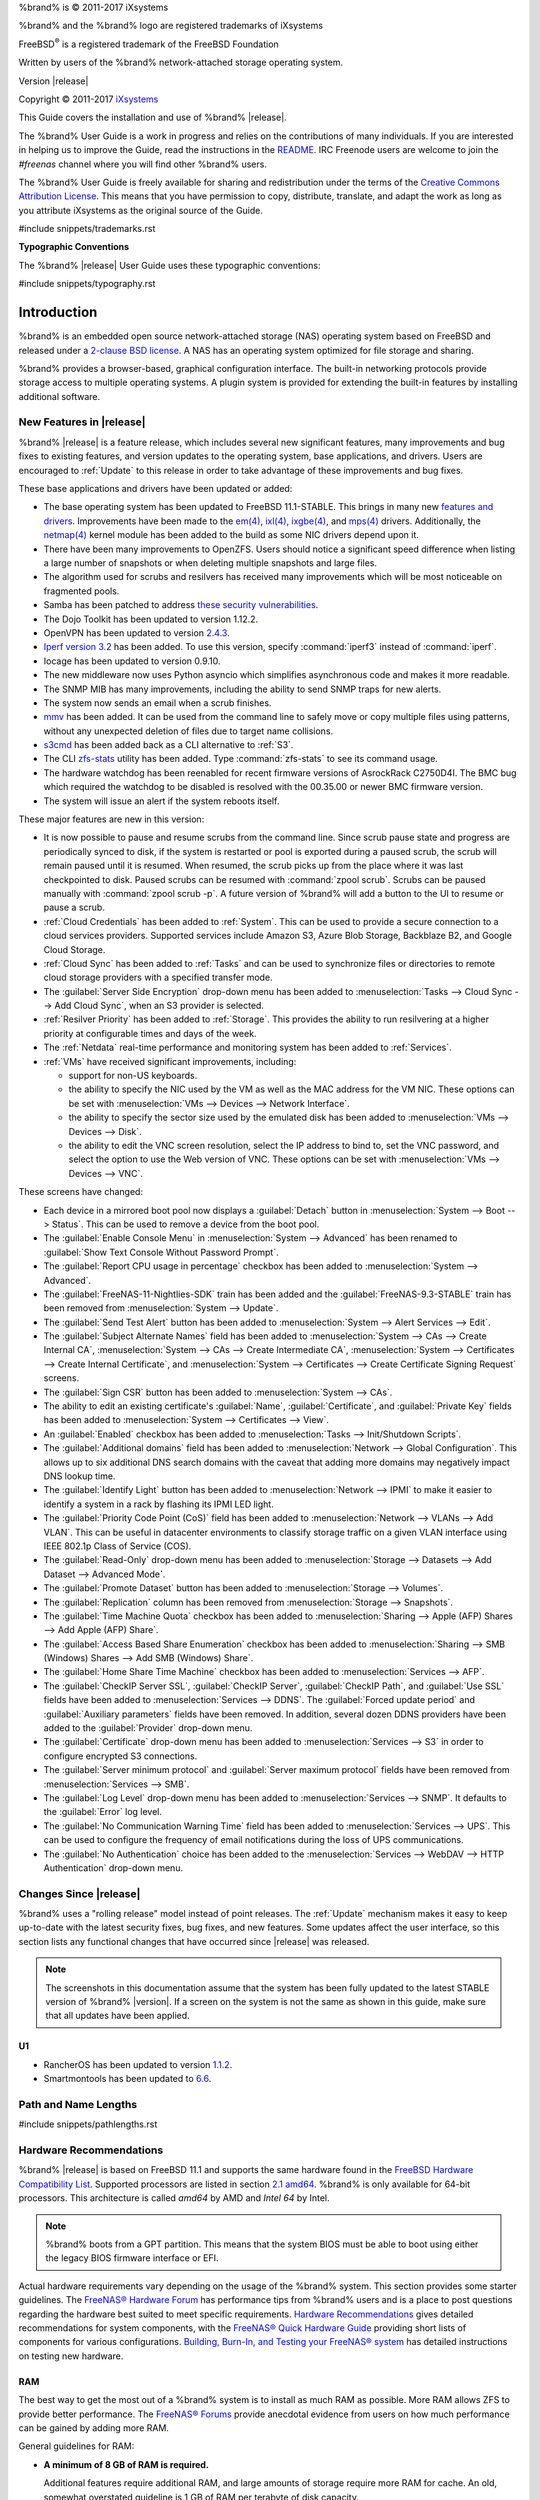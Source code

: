 %brand% is © 2011-2017 iXsystems

%brand% and the %brand% logo are registered trademarks of iXsystems

FreeBSD\ :sup:`®` is a registered trademark of the FreeBSD Foundation

Written by users of the %brand% network-attached storage operating
system.

Version |release|

Copyright © 2011-2017
`iXsystems <https://www.ixsystems.com/>`_


.. raw:: latex

   \par--TABLEOFCONTENTS--\par
   \pagestyle{frontmatter}
   \section*{Welcome}\addcontentsline{toc}{section}{Welcome}


This Guide covers the installation and use of %brand% |release|.

The %brand% User Guide is a work in progress and relies on the
contributions of many individuals. If you are interested in helping us
to improve the Guide, read the instructions in the `README
<https://github.com/freenas/freenas-docs/blob/master/README.md>`__.
IRC Freenode users are welcome to join the *#freenas* channel
where you will find other %brand% users.

The %brand% User Guide is freely available for sharing and
redistribution under the terms of the
`Creative Commons Attribution
License <https://creativecommons.org/licenses/by/3.0/>`_.
This means that you have permission to copy, distribute, translate,
and adapt the work as long as you attribute iXsystems as the original
source of the Guide.


#include snippets/trademarks.rst


.. raw:: latex

   \pagebreak
   \section*{Typographic Conventions}
   \addcontentsline{toc}{section}{Typographic Conventions}


**Typographic Conventions**

The %brand% |release| User Guide uses these typographic conventions:


#include snippets/typography.rst


.. raw:: latex

   \pagestyle{frontmatter}


.. _Introduction:

Introduction
============

.. raw:: latex

   \pagestyle{normal}

%brand% is an embedded open source network-attached storage (NAS)
operating system based on FreeBSD and released under a
`2-clause BSD license
<https://opensource.org/licenses/BSD-2-Clause>`__.
A NAS has an operating system optimized for file storage and sharing.

%brand% provides a browser-based, graphical configuration interface.
The built-in networking protocols provide storage access to multiple
operating systems. A plugin system is provided for extending the
built-in features by installing additional software.


.. _New Features in |release|:

New Features in |release|
-------------------------

%brand%  |release| is a feature release, which includes several new
significant features, many improvements and bug fixes to existing
features, and version updates to the operating system, base
applications, and drivers. Users are encouraged to :ref:`Update` to
this release in order to take advantage of these improvements and bug
fixes.

These base applications and drivers have been updated or added:

* The base operating system has been updated to FreeBSD 11.1-STABLE.
  This brings in many new
  `features and drivers
  <https://www.freebsd.org/releases/11.1R/relnotes.html>`__.
  Improvements have been made to the
  `em(4) <https://www.freebsd.org/cgi/man.cgi?query=en>`__,
  `ixl(4) <https://www.freebsd.org/cgi/man.cgi?query=ixl>`__,
  `ixgbe(4) <https://www.freebsd.org/cgi/man.cgi?query=ixgbe>`__,
  and `mps(4) <https://www.freebsd.org/cgi/man.cgi?query=mps>`__
  drivers. Additionally, the
  `netmap(4) <https://www.freebsd.org/cgi/man.cgi?query=netmap>`__
  kernel module has been added to the build as some NIC drivers depend
  upon it.

* There have been many improvements to OpenZFS. Users should notice a
  significant speed difference when listing a large number of
  snapshots or when deleting multiple snapshots and large files.

* The algorithm used for scrubs and resilvers has received many
  improvements which will be most noticeable on fragmented pools.

* Samba has been patched to address
  `these security vulnerabilities <https://www.samba.org/samba/history/samba-4.7.3>`__.

* The Dojo Toolkit has been updated to version 1.12.2.

* OpenVPN has been updated to version
  `2.4.3
  <https://github.com/OpenVPN/openvpn/blob/release/2.4/Changes.rst#version-243>`__.

* `Iperf version 3.2 <http://software.es.net/iperf/>`__
  has been added. To use this version, specify :command:`iperf3`
  instead of :command:`iperf`.

* Iocage has been updated to version 0.9.10.

* The new middleware now uses Python asyncio which simplifies
  asynchronous code and makes it more readable.

* The SNMP MIB has many improvements, including the ability to send
  SNMP traps for new alerts.

* The system now sends an email when a scrub finishes.

* `mmv <https://packages.debian.org/unstable/utils/mmv>`__
  has been added. It can be used from the command line to safely move
  or copy multiple files using patterns, without any unexpected
  deletion of files due to target name collisions.

* `s3cmd <http://s3tools.org/s3cmd>`__
  has been added back as a CLI alternative to :ref:`S3`.

* The CLI `zfs-stats <http://www.vx.sk/zfs-stats/>`_
  utility has been added. Type :command:`zfs-stats` to see its command
  usage.

* The hardware watchdog has been reenabled for recent firmware
  versions of AsrockRack C2750D4I. The BMC bug which required the
  watchdog to be disabled is resolved with the 00.35.00 or newer BMC
  firmware version.

* The system will issue an alert if the system reboots itself.

These major features are new in this version:

* It is now possible to pause and resume scrubs from the command line.
  Since scrub pause state and progress are periodically synced to
  disk, if the system is restarted or pool is exported during a paused
  scrub, the scrub will remain paused until it is resumed. When
  resumed, the scrub picks up from the place where it was last
  checkpointed to disk. Paused scrubs can be resumed with
  :command:`zpool scrub`. Scrubs can be paused manually with
  :command:`zpool scrub -p`.  A future version of %brand% will add a
  button to the UI to resume or pause a scrub.

* :ref:`Cloud Credentials` has been added to :ref:`System`. This can
  be used to provide a secure connection to a cloud services
  providers. Supported services include Amazon S3, Azure Blob Storage,
  Backblaze B2, and Google Cloud Storage.

* :ref:`Cloud Sync` has been added to :ref:`Tasks` and can be used to
  synchronize files or directories to remote cloud storage providers
  with a specified transfer mode.

* The :guilabel:`Server Side Encryption` drop-down menu has been added
  to :menuselection:`Tasks --> Cloud Sync --> Add Cloud Sync`, when an
  S3 provider is selected.

* :ref:`Resilver Priority` has been added to :ref:`Storage`. This
  provides the ability to run resilvering at a higher priority at
  configurable times and days of the week.

* The :ref:`Netdata` real-time performance and monitoring system has
  been added to :ref:`Services`.

* :ref:`VMs` have received significant improvements, including:

  * support for non-US keyboards.

  * the ability to specify the NIC used by the VM as well as the MAC
    address for the VM NIC. These options can be set with
    :menuselection:`VMs --> Devices --> Network Interface`.

  * the ability to specify the sector size used by the emulated disk
    has been added to :menuselection:`VMs --> Devices --> Disk`.

  * the ability to edit the VNC screen resolution, select the IP
    address to bind to, set the VNC password, and select the option to
    use the Web version of VNC. These options can be set with
    :menuselection:`VMs --> Devices --> VNC`.


These screens have changed:

* Each device in a mirrored boot pool now displays a
  :guilabel:`Detach` button in
  :menuselection:`System --> Boot --> Status`.
  This can be used to remove a device from the boot pool.

* The :guilabel:`Enable Console Menu` in
  :menuselection:`System --> Advanced` has been renamed to
  :guilabel:`Show Text Console Without Password Prompt`.

* The :guilabel:`Report CPU usage in percentage` checkbox has been
  added to
  :menuselection:`System --> Advanced`.

* The :guilabel:`FreeNAS-11-Nightlies-SDK` train has been added and
  the :guilabel:`FreeNAS-9.3-STABLE` train has been removed from
  :menuselection:`System --> Update`.

* The :guilabel:`Send Test Alert` button has been added to
  :menuselection:`System --> Alert Services --> Edit`.

* The :guilabel:`Subject Alternate Names` field has been added to
  :menuselection:`System --> CAs --> Create Internal CA`,
  :menuselection:`System --> CAs --> Create Intermediate CA`,
  :menuselection:`System --> Certificates --> Create Internal Certificate`,
  and
  :menuselection:`System --> Certificates --> Create Certificate Signing Request`
  screens.

* The :guilabel:`Sign CSR` button has been added to
  :menuselection:`System --> CAs`.

* The ability to edit an existing certificate's :guilabel:`Name`,
  :guilabel:`Certificate`, and :guilabel:`Private Key` fields has been
  added to :menuselection:`System --> Certificates --> View`.

* An :guilabel:`Enabled` checkbox has been added to
  :menuselection:`Tasks --> Init/Shutdown Scripts`.

* The :guilabel:`Additional domains` field has been added to
  :menuselection:`Network --> Global Configuration`. This allows up to
  six additional DNS search domains with the caveat that adding more
  domains may negatively impact DNS lookup time.

* The :guilabel:`Identify Light` button has been added to
  :menuselection:`Network --> IPMI` to make it easier to identify a
  system in a rack by flashing its IPMI LED light.

* The :guilabel:`Priority Code Point (CoS)` field has been added to
  :menuselection:`Network --> VLANs --> Add VLAN`.
  This can be useful in datacenter environments to classify storage
  traffic on a given VLAN interface using IEEE 802.1p Class of Service
  (COS).

* The :guilabel:`Read-Only` drop-down menu has been added to
  :menuselection:`Storage --> Datasets --> Add Dataset --> Advanced Mode`.

* The :guilabel:`Promote Dataset` button has been added to
  :menuselection:`Storage --> Volumes`.

* The :guilabel:`Replication` column has been removed from
  :menuselection:`Storage --> Snapshots`.

* The :guilabel:`Time Machine Quota` checkbox has been added to
  :menuselection:`Sharing --> Apple (AFP) Shares --> Add Apple (AFP) Share`.

* The :guilabel:`Access Based Share Enumeration` checkbox has been
  added to
  :menuselection:`Sharing --> SMB (Windows) Shares --> Add SMB (Windows) Share`.

* The :guilabel:`Home Share Time Machine` checkbox has been added to
  :menuselection:`Services --> AFP`.

* The :guilabel:`CheckIP Server SSL`, :guilabel:`CheckIP Server`,
  :guilabel:`CheckIP Path`, and :guilabel:`Use SSL` fields have been
  added to :menuselection:`Services --> DDNS`. The
  :guilabel:`Forced update period` and
  :guilabel:`Auxiliary parameters` fields have been removed. In
  addition, several dozen DDNS providers have been added to the
  :guilabel:`Provider` drop-down menu.

* The :guilabel:`Certificate` drop-down menu has been added to
  :menuselection:`Services --> S3` in order to configure encrypted S3
  connections.

* The :guilabel:`Server minimum protocol` and
  :guilabel:`Server maximum protocol` fields have been removed
  from :menuselection:`Services --> SMB`.

* The :guilabel:`Log Level` drop-down menu has been added to
  :menuselection:`Services --> SNMP`. It defaults to the
  :guilabel:`Error` log level.

* The :guilabel:`No Communication Warning Time` field has been added
  to
  :menuselection:`Services --> UPS`.
  This can be used to configure the frequency of email notifications
  during the loss of UPS communications.

* The :guilabel:`No Authentication` choice has been added to the
  :menuselection:`Services --> WebDAV --> HTTP Authentication`
  drop-down menu.

.. _Changes Since |release|:

Changes Since |release|
-----------------------

%brand% uses a "rolling release" model instead of point releases. The
:ref:`Update` mechanism makes it easy to keep up-to-date with the
latest security fixes, bug fixes, and new features. Some updates
affect the user interface, so this section lists any functional
changes that have occurred since |release| was released.

.. note:: The screenshots in this documentation assume that the system
   has been fully updated to the latest STABLE version of %brand%
   |version|. If a screen on the system is not the same as shown in
   this guide, make sure that all updates have been applied.

U1
~~

* RancherOS has been updated to version 
  `1.1.2 <https://github.com/rancher/os/releases/tag/v1.1.2>`__.

* Smartmontools has been updated to
  `6.6 <https://www.smartmontools.org/browser/tags/RELEASE_6_6/smartmontools/NEWS>`__.

.. index:: Path and Name Lengths
.. _Path and Name Lengths:

Path and Name Lengths
---------------------

#include snippets/pathlengths.rst


.. index:: Hardware Recommendations
.. _Hardware Recommendations:

Hardware Recommendations
------------------------

%brand% |release| is based on FreeBSD 11.1 and supports the same
hardware found in the
`FreeBSD Hardware Compatibility List
<http://www.freebsd.org/releases/11.1R/hardware.html>`__.
Supported processors are listed in section
`2.1 amd64
<https://www.freebsd.org/releases/11.1R/hardware.html#proc>`_.
%brand% is only available for 64-bit processors. This architecture is
called *amd64* by AMD and *Intel 64* by Intel.

.. note:: %brand% boots from a GPT partition. This means that the
   system BIOS must be able to boot using either the legacy BIOS
   firmware interface or EFI.

Actual hardware requirements vary depending on the usage of the
%brand% system. This section provides some starter guidelines. The
`FreeNAS® Hardware Forum
<https://forums.freenas.org/index.php?forums/hardware.18/>`_
has performance tips from %brand% users and is a place to post
questions regarding the hardware best suited to meet specific
requirements.
`Hardware Recommendations
<https://forums.freenas.org/index.php?resources/hardware-recommendations-guide.12/>`__
gives detailed recommendations for system components, with the
`FreeNAS® Quick Hardware Guide
<https://forums.freenas.org/index.php?resources/freenas-quick-hardware-guide.7>`__
providing short lists of components for various configurations.
`Building, Burn-In, and Testing your FreeNAS® system
<https://forums.freenas.org/index.php?threads/building-burn-in-and-testing-your-freenas-system.17750/>`_
has detailed instructions on testing new hardware.


.. _RAM:

RAM
~~~

The best way to get the most out of a %brand% system is to install
as much RAM as possible. More RAM allows ZFS to provide better
performance. The
`FreeNAS® Forums <https://forums.freenas.org/index.php>`__
provide anecdotal evidence from users on how much performance can be
gained by adding more RAM.

General guidelines for RAM:

* **A minimum of 8 GB of RAM is required.**

  Additional features require additional RAM, and large amounts of
  storage require more RAM for cache. An old, somewhat overstated
  guideline is 1 GB of RAM per terabyte of disk capacity.

* To use Active Directory with many users, add an additional 2 GB of
  RAM for the winbind internal cache.

* For iSCSI, install at least 16 GB of RAM if performance is not
  critical, or at least 32 GB of RAM if good performance is a
  requirement.

* :ref:`Jails` are very memory-efficient, but can still use memory
  that would otherwise be available for ZFS. If the system will be
  running many jails, or a few resource-intensive jails, adding 1 to 4
  additional gigabytes of RAM can be helpful. This memory is shared by
  the host and will be used for ZFS when not being used by jails.

* :ref:`Virtual Machines <VMs>` require additional RAM beyond any
  amounts listed here. Memory used by virtual machines is not
  available to the host while the VM is running, and is not included
  in the amounts described above. For example, a system that will be
  running two VMs that each need 1 GB of RAM requires an additional 2
  GB of RAM.

* When installing %brand% on a headless system, disable the shared
  memory settings for the video card in the BIOS.

* For ZFS deduplication, ensure the system has at least 5 GB of RAM
  per terabyte of storage to be deduplicated.


If the hardware supports it, install ECC RAM. While more expensive,
ECC RAM is highly recommended as it prevents in-flight corruption of
data before the error-correcting properties of ZFS come into play,
thus providing consistency for the checksumming and parity
calculations performed by ZFS. If your data is important, use ECC RAM.
This
`Case Study
<http://research.cs.wisc.edu/adsl/Publications/zfs-corruption-fast10.pdf>`_
describes the risks associated with memory corruption.

Do not use %brand% to store data without at least 8 GB of RAM. Many
users expect %brand% to function with less memory, just at reduced
performance.  The bottom line is that these minimums are based on
feedback from many users. Requests for help in the forums or IRC are
sometimes ignored when the installed system does not have at least 8
GB of RAM because of the abundance of information that %brand% may not
behave properly with less memory.


.. _The Operating System Device:

The Operating System Device
~~~~~~~~~~~~~~~~~~~~~~~~~~~

The %brand% operating system is installed to at least one device that
is separate from the storage disks. The device can be a SSD, USB
memory stick, or DOM (Disk on Module). Installation to a hard drive is
discouraged as that drive is then not available for data storage.

.. note:: To write the installation file to a USB stick, **two** USB
   ports are needed, each with an inserted USB device. One USB stick
   contains the installer, while the other USB stick is the
   destination for the %brand% installation. Be careful to select
   the correct USB device for the %brand% installation. %brand% cannot
   be installed onto the same device that contains the installer.
   After installation, remove the installer USB stick. It might also
   be necessary to adjust the BIOS configuration to boot from the new
   %brand% boot device.

When determining the type and size of the target device where %brand%
is to be installed, keep these points in mind:

- The absolute *bare minimum* size is 8 GB. That does not provide much
  room. The *recommended* minimum is 16 GB. This provides room for the
  operating system and several boot environments created by updates.
  More space provides room for more boot environments and 32 GB or
  more is preferred.

- SSDs (Solid State Disks) are fast and reliable, and make very good
  %brand% operating system devices. Their one disadvantage is that
  they require a disk connection which might be needed for storage
  disks.

  Even a relatively large SSD (120 or 128 GB) is useful as a boot
  device. While it might appear that the unused space is wasted, that
  space is instead used internally by the SSD for wear leveling. This
  makes the SSD last longer and provides greater reliability.

- When planning to add your own boot environments, budget about 1 GB
  of storage per boot environment. Consider deleting older boot
  environments after making sure they are no longer needed. Boot
  environments can be created and deleted using
  :menuselection:`System --> Boot`.

- Use quality, name-brand USB sticks, as ZFS will quickly reveal
  errors on cheap, poorly-made sticks.

- For a more reliable boot disk, use two identical devices and select
  them both during the installation. This will create a mirrored boot
  device.

.. note:: Current versions of %brand% run directly from the operating
   system device. Early versions of %brand% ran from RAM, but that has
   not been the case for years.

.. _Storage Disks and Controllers:

Storage Disks and Controllers
~~~~~~~~~~~~~~~~~~~~~~~~~~~~~

The `Disk section
<http://www.freebsd.org/releases/11.1R/hardware.html#DISK>`_
of the FreeBSD Hardware List lists the supported disk controllers. In
addition, support for 3ware 6 Gbps RAID controllers has been added
along with the CLI utility :command:`tw_cli` for managing 3ware RAID
controllers.

%brand% supports hot pluggable drives. Using this feature requires
enabling AHCI in the BIOS.

Reliable disk alerting and immediate reporting of a failed drive can
be obtained by using an HBA such as an Broadcom MegaRAID controller or
a 3Ware twa-compatible controller.

.. note:: Upgrading the firmware of Broadcom SAS HBAs to the latest
   version is recommended.

.. index:: Highpoint RAID

Some Highpoint RAID controllers do not support pass-through of
S.M.A.R.T. data or other disk information, potentially including disk
serial numbers. It is best to use a different disk controller with
%brand%.


.. index:: Dell PERC H330, Dell PERC H730

.. note:: The system is configured to prefer the
   `mrsas(4) <https://www.freebsd.org/cgi/man.cgi?query=mrsas>`__
   driver for controller cards like the Dell PERC H330 and H730 which
   are supported by several drivers. Although not recommended, the
   `mfi(4) <https://www.freebsd.org/cgi/man.cgi?query=mfi>`__
   driver can be used instead by removing the  loader
   :ref:`Tunable <Tunables>`: :literal:`hw.mfi.mrsas_enable` or
   setting the :guilabel:`Value` to *0*.


Suggestions for testing disks before adding them to a RAID array can
be found in this
`forum post
<https://forums.freenas.org/index.php?threads/checking-new-hdds-in-raid.12082/#post-55936>`__.
Additionally, `badblocks <https://linux.die.net/man/8/badblocks>`_ is
installed with %brand% for testing disks.

If the budget allows optimization of the disk subsystem, consider the
read/write needs and RAID requirements:

* For steady, non-contiguous writes, use disks with low seek times.
  Examples are 10K or 15K SAS drives which cost about $1/GB. An
  example configuration would be six 600 GB 15K SAS drives in a RAID
  10 which would yield 1.8 TB of usable space, or eight 600 GB 15K SAS
  drives in a RAID 10 which would yield 2.4 TB of usable space.

For ZFS,
`Disk Space Requirements for ZFS Storage Pools
<http://docs.oracle.com/cd/E19253-01/819-5461/6n7ht6r12/index.html>`_
recommends a minimum of 16 GB of disk space. Due to the way that ZFS
creates swap,
**it is not possible to format less than 3 GB of space with ZFS**.
However, on a drive that is below the minimum recommended size, a fair
amount of storage space is lost to swap: for example, on a 4 GB
drive, 2 GB will be reserved for swap.

Users new to ZFS who are purchasing hardware should read through
`ZFS Storage Pools Recommendations
<https://web.archive.org/web/20161028084224/http://www.solarisinternals.com/wiki/index.php/ZFS_Best_Practices_Guide#ZFS_Storage_Pools_Recommendations>`_
first.

ZFS *vdevs*, groups of disks that act like a single device, can be
created using disks of different sizes.  However, the capacity
available on each disk is limited to the same capacity as the smallest
disk in the group. For example, a vdev with one 2 TB and two 4 TB
disks will only be able to use 2 TB of space on each disk. In general,
use disks that are the same size for the best space usage and
performance.

The
`ZFS Drive Size and Cost Comparison spreadsheet
<https://forums.freenas.org/index.php?threads/zfs-drive-size-and-cost-comparison-spreadsheet.38092/>`_
is available to compare usable space provided by different quantities
and sizes of disks.


.. _Network Interfaces:

Network Interfaces
~~~~~~~~~~~~~~~~~~

The `Ethernet section
<http://www.freebsd.org/releases/11.1R/hardware.html#ethernet>`_
of the FreeBSD Hardware Notes indicates which interfaces are supported
by each driver. While many interfaces are supported, %brand% users
have seen the best performance from Intel and Chelsio interfaces, so
consider these brands when purchasing a new NIC. Realtek cards often
perform poorly under CPU load as interfaces with these chipsets do not
provide their own processors.

At a minimum, a GigE interface is recommended. While GigE interfaces
and switches are affordable for home use, modern disks can easily
saturate their 110 MB/s throughput. For higher network throughput,
multiple GigE cards can be bonded together using the LACP type of
:ref:`Link Aggregations`. The Ethernet switch must support LACP, which
means a more expensive managed switch is required.

When network performance is a requirement and there is some money to
spend, use 10 GigE interfaces and a managed switch. Managed switches
with support for LACP and jumbo frames are preferred, as both can be
used to increase network throughput. Refer to the
`10 Gig Networking Primer
<https://forums.freenas.org/index.php?threads/10-gig-networking-primer.25749/>`_
for more information.

.. note:: At present, these are not supported: InfiniBand,
   FibreChannel over Ethernet, or wireless interfaces.

Both hardware and the type of shares can affect network performance.
On the same hardware, SMB is slower than FTP or NFS because Samba is
`single-threaded
<https://www.samba.org/samba/docs/man/Samba-Developers-Guide/architecture.html>`_.
So a fast CPU can help with SMB performance.

Wake on LAN (WOL) support depends on the FreeBSD driver for the
interface. If the driver supports WOL, it can be enabled using
`ifconfig(8) <http://www.freebsd.org/cgi/man.cgi?query=ifconfig>`_. To
determine if WOL is supported on a particular interface, use the
interface name with the following command. In this example, the
capabilities line indicates that WOL is supported for the *re0*
interface:

.. code-block:: none

 ifconfig -m re0
 re0: flags=8943<UP,BROADCAST,RUNNING,PROMISC,SIMPLEX,MULTICAST> metric 0 mtu 1500
         options=42098<VLAN_MTU,VLAN_HWTAGGING,VLAN_HWCSUM,WOL_MAGIC,VLAN_HWTSO>
         capabilities=5399b<RXCSUM,TXCSUM,VLAN_MTU,VLAN_HWTAGGING,VLAN_HWCSUM,TSO4,WOL_UCAST,WOL_MCAST, WOL_MAGIC,VLAN_HWFILTER,VLAN_H WTSO>


If WOL support is shown but not working for a particular interface,
create a bug report using the instructions in :ref:`Support`.


.. _Getting Started with ZFS:

Getting Started with ZFS
------------------------

Readers new to ZFS should take a moment to read the :ref:`ZFS Primer`.
